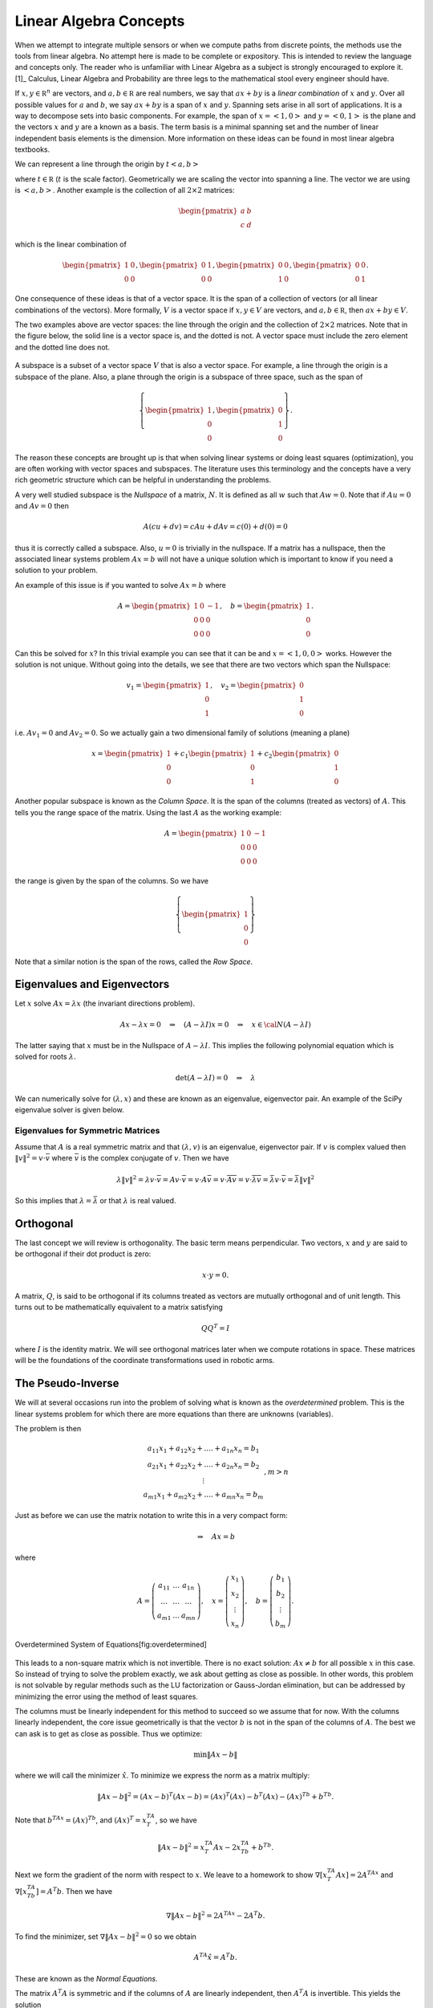 Linear Algebra Concepts
-----------------------

When we attempt to integrate multiple sensors or when we compute paths
from discrete points, the methods use the tools from linear algebra. No
attempt here is made to be complete or expository. This is intended to
review the language and concepts only. The reader who is unfamiliar with
Linear Algebra as a subject is strongly encouraged to explore it. [1]_
Calculus, Linear Algebra and Probability are three legs to the
mathematical stool every engineer should have.

If :math:`x, y\in {\mathbb R}^n` are vectors, and
:math:`a, b\in {\mathbb R}` are real numbers, we say that :math:`ax+by`
is a *linear combination* of :math:`x` and :math:`y`. Over all possible
values for :math:`a` and :math:`b`, we say :math:`ax+by` is a span of
:math:`x` and :math:`y`. Spanning sets arise in all sort of
applications. It is a way to decompose sets into basic components. For
example, the span of :math:`x = \left< 1, 0 \right>` and
:math:`y = \left< 0, 1 \right>` is the plane and the vectors :math:`x`
and :math:`y` are a known as a basis. The term basis is a minimal
spanning set and the number of linear independent basis elements is the
dimension. More information on these ideas can be found in most linear
algebra textbooks.

We can represent a line through the origin by
:math:`t \left< a  , b \right>`

where :math:`t\in {\mathbb R}` (:math:`t` is the scale factor).
Geometrically we are scaling the vector into spanning a line. The vector
we are using is :math:`\left< a  , b \right>`. Another example is the
collection of all :math:`2\times 2` matrices:

.. math:: \begin{pmatrix} a & b \\ c & d\end{pmatrix}

which is the linear combination of

.. math::

   \begin{pmatrix} 1 & 0 \\ 0 & 0\end{pmatrix},
   \begin{pmatrix} 0 & 1 \\ 0 & 0\end{pmatrix},
   \begin{pmatrix} 0 & 0 \\ 1 & 0\end{pmatrix},
   \begin{pmatrix} 0 & 0 \\ 0 & 1\end{pmatrix}.

One consequence of these ideas is that of a vector space. It is the span
of a collection of vectors (or all linear combinations of the vectors).
More formally, :math:`V` is a vector space if :math:`x, y\in V` are
vectors, and :math:`a, b\in {\mathbb R}`, then :math:`ax+by \in V`.

The two examples above are vector spaces: the line through the origin
and the collection of :math:`2\times 2` matrices. Note that in the
figure below, the solid line is a vector space is, and the dotted is
not. A vector space must include the zero element and the dotted line
does not.


.. figure:: MathFigures/lines.svg
   :width: 40%
   :align: center

A subspace is a subset of a vector space :math:`V` that is also a vector
space. For example, a line through the origin is a subspace of the
plane. Also, a plane through the origin is a subspace of three space,
such as the span of

.. math::

   \left\{\begin{pmatrix} 1 \\ 0 \\ 0\end{pmatrix},
   \begin{pmatrix} 0 \\ 1 \\ 0\end{pmatrix}\right\}.

The reason these concepts are brought up is that when solving linear
systems or doing least squares (optimization), you are often working
with vector spaces and subspaces. The literature uses this terminology
and the concepts have a very rich geometric structure which can be
helpful in understanding the problems.

A very well studied subspace is the *Nullspace* of a matrix, :math:`N`.
It is defined as all :math:`w` such that :math:`Aw=0`. Note that if
:math:`Au=0` and :math:`Av=0` then

.. math:: A(cu+dv) = cAu + dAv = c(0) + d(0) = 0

thus it is correctly called a subspace. Also, :math:`u=0` is trivially
in the nullspace. If a matrix has a nullspace, then the associated
linear systems problem :math:`Ax = b` will not have a unique solution
which is important to know if you need a solution to your problem.

An example of this issue is if you wanted to solve :math:`Ax = b` where

.. math::

   A = \begin{pmatrix} 1 & 0 & -1\\ 0 & 0 & 0 \\ 0 & 0 & 0\end{pmatrix},
   \quad b = \begin{pmatrix} 1  \\ 0 \\ 0\end{pmatrix} .

Can this be solved for :math:`x`? In this trivial example you can see
that it can be and :math:`x = \left< 1, 0 , 0\right>` works. However the
solution is not unique. Without going into the details, we see that
there are two vectors which span the Nullspace:

.. math::

   v_1 = \begin{pmatrix} 1  \\ 0 \\ 1\end{pmatrix},
   \quad v_2 = \begin{pmatrix} 0  \\ 1 \\ 0\end{pmatrix}

i.e. :math:`Av_1 = 0` and :math:`Av_2 = 0`. So we actually gain a two
dimensional family of solutions (meaning a plane)

.. math:: x = \begin{pmatrix} 1  \\ 0 \\ 0\end{pmatrix} + c_1\begin{pmatrix} 1  \\ 0 \\ 1\end{pmatrix}  +  c_2\begin{pmatrix} 0  \\ 1 \\ 0\end{pmatrix}

Another popular subspace is known as the *Column Space*. It is the span
of the columns (treated as vectors) of :math:`A`. This tells you the
range space of the matrix. Using the last :math:`A` as the working
example:

.. math:: A = \begin{pmatrix} 1 & 0 & -1\\ 0 & 0 & 0 \\ 0 & 0 & 0\end{pmatrix}

the range is given by the span of the columns. So we have

.. math:: \left\{\begin{pmatrix} 1 \\ 0\\ 0\end{pmatrix}\right\}

Note that a similar notion is the span of the rows, called the *Row
Space*.

Eigenvalues and Eigenvectors
~~~~~~~~~~~~~~~~~~~~~~~~~~~~

Let :math:`x` solve :math:`Ax=\lambda x` (the invariant directions
problem).

.. math:: Ax-\lambda x=0 \quad\Rightarrow\quad (A-\lambda I)x=0\quad \Rightarrow \quad x\in {\cal N}(A-\lambda I)

The latter saying that :math:`x` must be in the Nullspace of
:math:`A-\lambda I`. This implies the following polynomial equation
which is solved for roots :math:`\lambda`.

.. math:: \det (A-\lambda I)=0 \quad \Rightarrow \quad \lambda

We can numerically solve for :math:`(\lambda , x)` and these are known
as an eigenvalue, eigenvector pair. An example of the SciPy eigenvalue
solver is given below.

Eigenvalues for Symmetric Matrices
^^^^^^^^^^^^^^^^^^^^^^^^^^^^^^^^^^

Assume that :math:`A` is a real symmetric matrix and that
:math:`(\lambda, v)` is an eigenvalue, eigenvector pair. If :math:`v` is
complex valued then :math:`\| v \|^2 = v \cdot \bar{v}` where
:math:`\bar{v}` is the complex conjugate of :math:`v`. Then we have

.. math:: \lambda \| v \|^2 =  \lambda v \cdot \bar{v} = Av  \cdot \bar{v} = v \cdot A \bar{v} =  v \cdot  \overline{Av} =  v \cdot  \overline{\lambda v}  = \bar{\lambda} v \cdot \bar{v} = \bar{\lambda} \| v \|^2

So this implies that :math:`\lambda = \bar{\lambda}` or that
:math:`\lambda` is real valued.

Orthogonal
~~~~~~~~~~

The last concept we will review is orthogonality. The basic term means
perpendicular. Two vectors, :math:`x` and :math:`y` are said to be
orthogonal if their dot product is zero:

.. math:: x\cdot y =0.

A matrix, :math:`Q`, is said to be orthogonal if its columns treated as
vectors are mutually orthogonal and of unit length. This turns out to be
mathematically equivalent to a matrix satisfying

.. math:: QQ^T = I

where :math:`I` is the identity matrix. We will see orthogonal matrices
later when we compute rotations in space. These matrices will be the
foundations of the coordinate transformations used in robotic arms.

The Pseudo-Inverse
~~~~~~~~~~~~~~~~~~

We will at several occasions run into the problem of solving what is
known as the *overdetermined* problem. This is the linear systems
problem for which there are more equations than there are unknowns
(variables).

The problem is then

.. math::

   \begin{array}{c} a_{11}x_1 + a_{12}x_2 + .... + a_{1n}x_n = b_1 \\ a_{21}x_1 + a_{22}x_2 + .... + a_{2n}x_n = b_2 \\ \vdots
     \\ a_{m1}x_1 + a_{m2}x_2 + .... + a_{mn}x_n = b_m \end{array}, m > n

Just as before we can use the matrix notation to write this in a very
compact form:

.. math:: \Rightarrow\quad  Ax = b

where

.. math::

   A = \left( \begin{array}{ccc}a_{11}&\dots&a_{1n}\\ \dots & \dots & \dots
     \\ a_{m1} & \dots & a_{mn}\end{array}\right), \quad x = \left(\begin{array}{c} x_1 \\ x_2 \\ \vdots
     \\ x_n \end{array}\right) , \quad
     b =  \left(\begin{array}{c} b_1 \\ b_2 \\ \vdots
     \\ b_m \end{array}\right) .



.. figure:: MathFigures/vrect.svg
   :width: 20%
   :align: center

   Overdetermined System of Equations[fig:overdetermined]

This leads to a non-square matrix which is not invertible. There is no
exact solution: :math:`Ax \neq b` for all possible :math:`x` in this
case. So instead of trying to solve the problem exactly, we ask about
getting as close as possible. In other words, this problem is not
solvable by regular methods such as the LU factorization or Gauss-Jordan
elimination, but can be addressed by minimizing the error using the
method of least squares.

The columns must be linearly independent for this method to succeed so
we assume that for now. With the columns linearly independent, the core
issue geometrically is that the vector :math:`b` is not in the span of
the columns of :math:`A`. The best we can ask is to get as close as
possible. Thus we optimize:

.. math:: \min \| Ax - b\|

where we will call the minimizer :math:`\hat{x}`. To minimize we express
the norm as a matrix multiply:

.. math:: \| Ax - b\|^2 =  (Ax - b)^T(Ax - b) =  (Ax)^T(Ax) - b^T(Ax) -  (Ax)^Tb +  b^Tb .

Note that :math:`b^TAx  =  (Ax)^Tb`, and :math:`(Ax)^T = x^TA^T`, so we
have

.. math:: \| Ax - b\|^2 = x^TA^T Ax -2x^TA^Tb  +   b^Tb.

Next we form the gradient of the norm with respect to :math:`x`. We
leave to a homework to show :math:`\nabla [x^TA^T Ax] = 2 A^TAx` and
:math:`\nabla [x^TA^Tb] = A^T b`. Then we have

.. math:: \nabla \| Ax - b\|^2 = 2 A^TAx  - 2A^T b  .

To find the minimizer, set :math:`\nabla \| Ax - b\|^2 = 0` so we obtain

.. math:: A^TA\hat{x}  = A^T b .

These are known as the *Normal Equations*.

The matrix :math:`A^T A` is symmetric and if the columns of :math:`A`
are linearly independent, then :math:`A^T A` is invertible. This yields
the solution

.. math:: \hat{x} = \left( A^T A\right)^{-1} A^T b .

This formula is known by several names. It is called the Pseudo-Inverse
or Moore-Penrose Pseudo-Inverse. It is also called the left-sided
pseudo-inverse (because it acts on the left side).

**Example** Find the least squares solution to

.. math:: \begin{pmatrix} 1 & 0 \\ 1 & 1 \\ 0 & 2 \end{pmatrix}\begin{pmatrix} x_1 \\ x_2 \end{pmatrix} = \begin{pmatrix} 1 \\ 2 \\ 1 \end{pmatrix}

Forming the normal equations

.. math::

   \begin{pmatrix} 1 & 1 & 0 \\ 0 & 1 & 2 \end{pmatrix}
    \begin{pmatrix} 1 & 0 \\ 1 & 1 \\ 0 & 2 \end{pmatrix}\begin{pmatrix} x_1 \\ x_2 \end{pmatrix} = \begin{pmatrix} 1 & 1 & 0 \\ 0 & 1 & 2 \end{pmatrix}
    \begin{pmatrix} 1 \\ 2 \\ 1 \end{pmatrix}

and multiplying out

.. math:: \begin{pmatrix} 2 & 1 \\ 1 & 5 \end{pmatrix}\begin{pmatrix} x_1 \\ x_2 \end{pmatrix} = \begin{pmatrix} 3 \\ 4 \end{pmatrix} .

Solving the two by two system, we obtain

.. math:: \begin{pmatrix} x_1 \\ x_2 \end{pmatrix} = \begin{pmatrix} \frac{11}{9} \\[1mm] \frac{5}{9} \end{pmatrix} .

Does this actually solve the problem?

.. math:: \begin{pmatrix} 1 & 0 \\ 1 & 1 \\ 0 & 2 \end{pmatrix}\begin{pmatrix} \frac{11}{9} \\[1mm] \frac{5}{9} \end{pmatrix} = \begin{pmatrix}  \frac{11}{9} \\[1mm] \frac{16}{9}\\[1mm]  \frac{10}{9} \end{pmatrix} \neq  \begin{pmatrix} 1 \\ 2 \\ 1 \end{pmatrix}

It does not solve the problem. What about residual (error)?

.. math:: \| \begin{pmatrix}  \frac{11}{9} \\[1mm] \frac{16}{9}\\[1mm]  \frac{10}{9} \end{pmatrix} -  \begin{pmatrix} 1 \\ 2 \\ 1 \end{pmatrix} \| = \sqrt{(2/9)^2 + (2/9)^2 + (1/9)^2} = 1/9

Can we do any better? For any value :math:`x = \left< x_1, x_2\right>`,
is it possible for

.. math:: \|  \begin{pmatrix} 1 & 0 \\ 1 & 1 \\ 0 & 2 \end{pmatrix}u -  \begin{pmatrix} 1 \\ 2 \\ 1 \end{pmatrix} \| < 1/9?

We will minimize the square of the norm to avoid issues with the square
root. The first derivatives must be zero and we apply the second
derivative test if the error is a minimum.

.. math:: f(x_1,x_2) = (x_1 - 1)^2 + (x_1+x_2 - 2)^2 + (2x_2-1)^2

.. math:: f_{x_1} = 2(x_1-1)  + 2(x_1+x_2-2), \quad f_{x_2} =  2(x_1+x_2-2) + 4(2x_2-1)

We see that

.. math:: f_{x_1}(11/9, 5/9) = 0, \quad  f_{x_2} (11/9, 5/9) = 0

and

.. math:: f_{x_1x_1} = 4, \quad f_{x_2x_2} =  10, \quad f_{x_1x_2} =2

The second derivative test gives :math:`D = 40- 4=36` which means our
surface is curved up at the critical point and thus :math:`(11/9, 5/9)`
is a local min. The function :math:`f` is a parabolic surface and so
:math:`(11/9, 5/9)` is the global min. Meaning it is the best that we
can do.

The other variation of the non-square linear system is the
*underdetermined* problem. In this case we have more columns than rows
and so has the structure shown in
Figure \ `[Fig:underdetermined] <#Fig:underdetermined>`__.


.. figure:: MathFigures/hrect.svg
   :width:  20%
   :align: center

   An underdetermined system[Fig:underdetermined]

The columns cannot be linearly independent and so :math:`A^TA` is not
invertible which means the left sided pseudo-inverse
:math:`\left(A^TA\right)^{-1}` does not exist. So, we need to go another
route.

This time instead of assuming the columns are linearly independent we
will assume the rows are linearly independent. So although :math:`A^T A`
is not invertible, we have that :math:`\left(A A^T\right)` is of full
rank, or invertible. Using :math:`\left(A A^T\right)` on the right side
gives us the result. Admittedly this version is less intuitive.

.. math:: Ax = b \quad\Rightarrow\quad   Ax = I b

.. math:: A x = \left(A A^T\right) \left(A A^T\right)^{-1} b

.. math:: Ax = AA^T \left(A A^T\right)^{-1} b

.. math:: \hat{x} = A^T \left(A A^T\right)^{-1} b

Pseudo-Inverse Formulas
^^^^^^^^^^^^^^^^^^^^^^^

| Left Moore-Penrose Pseudo-Inverse (:math:`A` has linearly independent
  columns):
| :math:`A^+ = \left(A^TA\right)^{-1} A^T`, and :math:`A^+ A =I`
| Right Moore-Penrose Pseudo-Inverse (:math:`A` has linearly independent
  rows):
| :math:`A^+ = A^T \left(AA^T\right)^{-1}`, and :math:`A A^+ =I`

Applying the pseudo-inverse to the curve fitting problem
^^^^^^^^^^^^^^^^^^^^^^^^^^^^^^^^^^^^^^^^^^^^^^^^^^^^^^^^

We return to our system which arose from the curve fitting problem.
Recall we had the linear system formulation for the curve fitting
problem \ `[eqn:curvefittingmatrix] <#eqn:curvefittingmatrix>`__:

.. math:: y = X a

We assume that we have many data points but wish a low degree polynomial
to fit the data points, :math:`k >> n+1` where :math:`k` is the number
of points and :math:`n` is the degree of the polynomial. This is an
overdetermined problem and presents us with a non-square matrix
:math:`A`. Using the tools just presented, that of a left-sided
pseudo-inverse, we form the normal equations

.. math:: X^T y = X^TXa

we obtain a solvable system. If :math:`X^T X` is of full rank, then we
can invert

.. math:: a = \left(X^T X\right)^{-1} X^Ty

Once :math:`a` is found then we may use

.. math:: \hat{y} = a_n x^n + a_{n-1}x^{n-1} + \dots + a_1x + a_0

as the “fit” to the data.

Curve Fit Example[ex:curvefitexample]
^^^^^^^^^^^^^^^^^^^^^^^^^^^^^^^^^^^^^

For this example, we have 20 points for which we would like to fit a
quadratic equation. Assume the data is contained in a file named
“data.txt” (with the same formatting), we can plot this using:



:math:`x_i` :math:`y_i`

::

    0.026899  1.367895
    0.115905  1.295606
    0.250757  1.156797
    0.413750  1.144025
    0.609919  0.862480
    0.669044  0.827181
    0.868043  0.693536
    1.080695  0.528216
    1.233052  0.549789
    1.312322  0.741778
    1.402371  0.879171
    1.724433  0.784356
    1.844290  0.912907
    1.901078  0.902587
    2.117728  1.032718
    2.235872  1.133116
    2.331574  1.331071
    2.607533  1.768845
    2.719074  1.723766
    2.853608  1.898702



| Assume that the model for the data is :math:`y = a_2x^2 + a_1x +a_0`.
  Find :math:`a_2, a_1, a_0`. Note that the system arises:
|

  .. math::

     \begin{array}{c}
        1.367895 = a_2(0.026899)^2 + a_1(0.026899) + a_0\\
        1.295606 = a_2(0.115905)^2 + a_1(0.115905) + a_0\\
        1.156797 = a_2(0.250757)^2 + a_1(0.250757) + a_0\\
        \vdots
       \end{array}

which can be written as

.. math::

   \begin{bmatrix}
   (0.026899)^2 & 0.026899 & 1\\
   (0.115905)^2 & 0.115905 & 1\\
   (0.250757)^2 & 0.250757 & 1\\
   \vdots & \vdots & \vdots
   \end{bmatrix}
   \begin{bmatrix}
    a_2 \\ a_1 \\ a_0
   \end{bmatrix}
   =
   \begin{bmatrix}
    1.367895\\
     1.295606\\
    1.156797\\
   \vdots
   \end{bmatrix}

The Normal Equations can be formed

.. math::

   \begin{bmatrix}
    (0.026899)^2 & (0.115905)^2 & (0.250757)^2 & \dots \\
    0.026899& 0.115905 & 0.250757 & \dots \\
   1 & 1 & 1 & \dots
   \end{bmatrix}
   \begin{bmatrix}
   (0.026899)^2 & 0.026899 & 1\\
   (0.115905)^2 & 0.115905 & 1\\
   (0.250757)^2 & 0.250757 & 1\\
   \vdots & \vdots & \vdots
   \end{bmatrix}
   \begin{bmatrix}
    a_2 \\ a_1 \\ a_0
   \end{bmatrix}

.. math::

   =
   \begin{bmatrix}
    (0.026899)^2 & (0.115905)^2 & (0.250757)^2 & \dots \\
    0.026899& 0.115905 & 0.250757 & \dots \\
   1 & 1 & 1 & \dots
   \end{bmatrix}
   \begin{bmatrix}
    1.367895\\
     1.295606\\
    1.156797\\
   \vdots
   \end{bmatrix}

| One can solve :math:`X^TX a = X^T y`: :math:`a = (X^TX)^{-1} X^T y`
|

  .. math::

     \begin{bmatrix}
     286.78135686  & 122.11468009 &  55.44347326 \\
      122.11468009 &  55.44347326  & 28.317947 \\
       55.44347326 &  28.317947  &   20.
     \end{bmatrix}
     \begin{bmatrix}
     a_2 \\ a_1 \\ a_0
     \end{bmatrix}
     =
     \begin{bmatrix}
       72.4241925 \\  33.380646 \\ 21.534542
     \end{bmatrix}

.. math::

   \begin{bmatrix}
   a_2 \\ a_1 \\ a_0
   \end{bmatrix}
   \approx
   \begin{bmatrix}
    0.4930957 \\ -1.212858 \\ 1.42706\\
   \end{bmatrix}

The curve is approximately :math:`y = 0.49x^2 - 1.21x + 1.42`,
Figure \ `[plot:quadgraph] <#plot:quadgraph>`__.


.. figure:: MathFigures/quadgraph.svg
   :width: 70%
   :align: center

   The plot of :math:`y = 0.49x^2 - 1.21x + 1.42`.[plot:quadgraph]

Singular Value Decomposition
~~~~~~~~~~~~~~~~~~~~~~~~~~~~

For the normal equations to be invertible the columns of the matrix
:math:`A` must be linearly independent, meaning as vectors they point in
different directions. This is fine in the theoretical context, but in
practice a data set can produce columns which point in similar
directions. This can cause problems with the accuracy of the solution to
the normal equations. In addition, the product of :math:`A` times the
transpose of :math:`A` can increase the ill-conditioning of the matrix.

The standard method to address numerical problems such as this is to
compute the pseudo-inverse through the Singular Value Decomposition
(SVD). We will present the SVD first and then show how it applies to the
pseudo-inverse.

(details needed here) The SVD of :math:`A = U \Sigma V^T`. :math:`U,V`
are orthogonal. :math:`\Sigma` is diagonal.

The pseudo-inverse of :math:`A` is :math:`A^+ = V \Sigma^+ U^T`.

Note that the SVD pseudo-inverse has one formulation which makes it a
nice for applications which may be deficient in both row and column
rank.

Weighted Least Squares
~~~~~~~~~~~~~~~~~~~~~~

Traditional least squares is formulated by minimizing using the normal
innerproduct:

.. math:: x^Ty = \sum_i x_iy_i.

\ Let :math:`x, y\in R^n`. No weights are referred to as uniform
weighting. Non-uniform weights are just termed as weights. If the inner
product is weighted:

.. math:: \left< x, y \right> = \sum_{i=1}^n x_i y_i q_i = x^T Q y

where :math:`Q` is a :math:`n \times n` square matrix then what is

least squares solution to :math:`A x = b`? One simple modification to
the previous least squares process is required. We multiply both sides
by the weight matrix :math:`Q`:

.. math:: QAx= Qb

then follow the earlier derivation:

.. math:: A^T QAx = A^T Qb .

Assuming that :math:`A^T Q A` is full rank,

.. math:: x = \left(A^T Q A\right)^{-1} A^TQb .

\ The matrix :math:`Q` is any matrix for which the innerproduct above is
a valid. However, we will often select :math:`Q` as a diagonal matrix
containing the reciprocals of the variances (the reason shown below in
the covariance computation):

.. math::

   Q =
   \begin{pmatrix} q_1 & 0 & \dots & 0 & 0   \\
   0 & q_2 & \dots & 0 & 0   \\
   && \ddots  &&\\
   0 & 0 & 0 & q_{n-1} & 0   \\
   0 & 0 & 0 & 0 & q_n
   \end{pmatrix}
   =
   \begin{pmatrix} 1/\sigma_1^2 & 0 & \dots & 0 & 0   \\
   0 & 1/\sigma_2^2 & \dots & 0 & 0   \\
   && \ddots  &&\\
   0 & 0 & 0 & 1/\sigma_{n-1}^2 & 0   \\
   0 & 0 & 0 & 0 & 1/\sigma_n^2
   \end{pmatrix} .

Assume that you have an :math:`x`-:math:`y` data set,
Figure \ `[Fig:weightedLSdata] <#Fig:weightedLSdata>`__. Using the
process above we compute the uniformly weighted least squares fit to a
line, shown in blue, and the weighted least squares fit to a line, shown
in green, Figure \ `[Fig:weightedLSplot] <#Fig:weightedLSplot>`__. The
weight function weights more heavily towards the origin (using
:math:`w_i = 1.0/i^3`). In this example, the weights are scaled so the
sum of the weights is one.

.. Owned by Roboscience
.. figure:: MathFigures/weightedleastsquaredata.svg
   :width: 70%
   :align: center

   [Fig:weightedLSdata] Sample noisy data to fit a line.


.. Owned by Roboscience
.. figure:: MathFigures/weightedleastsquareplot.svg
   :width: 70%
   :align: center

   [Fig:weightedLSplot] Least squares line fit. Uniform weighting in
   blue and weighted to the origin in green.

